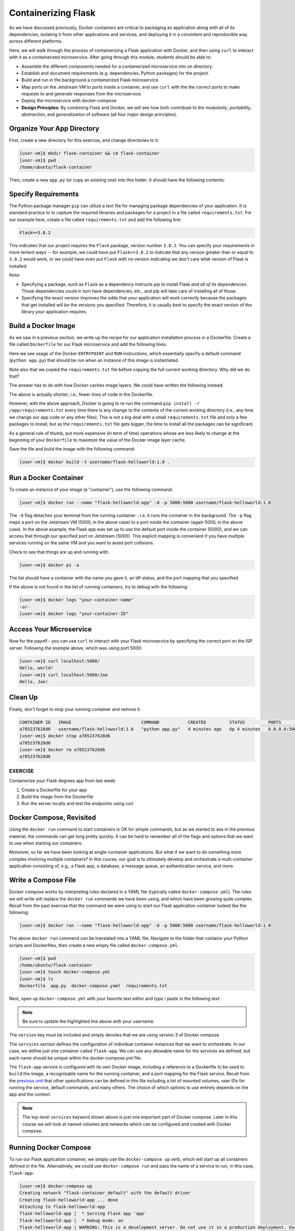 Containerizing Flask
====================

As we have discussed previously, Docker containers are critical to packaging an
application along with all of its dependencies, isolating it from
other applications and services, and deploying it in a consistent and reproducible
way across different platforms.

Here, we will walk through the process of containerizing a Flask application with Docker, and then
using ``curl`` to interact with it as a containerized microservice. After going through this
module, students should be able to:

* Assemble the different components needed for a containerized microservice into on directory.
* Establish and document requirements (e.g. dependencies, Python packages) for the project.
* Build and run in the background a containerized Flask microservice.
* Map ports on the Jetstream VM to ports inside a container, and use ``curl`` with the
  the correct ports to make requests to and generate responses from the microservice.
* Deploy the microservice with docker-compose
* **Design Principles:** By combining Flask and Docker, we will see how both contribute to
  the *modularity*, *portability*, *abstraction*, and *generalization* of software (all
  four major design principles).



Organize Your App Directory
---------------------------


First, create a new directory for this exercise, and change directories to it:

.. code-block:: console

   [user-vm]$ mkdir flask-container && cd flask-container
   [user-vm]$ pwd
   /home/ubuntu/flask-container

Then, create a new ``app.py`` (or copy an existing one) into this folder. It
should have the following contents:

.. code-block:: python3
   :linenos:

   from flask import Flask

   app = Flask(__name__)

   @app.route('/', methods = ['GET'])
   def hello_world():
       return 'Hello, world!\n'

   @app.route('/<name>', methods = ['GET'])
   def hello_name(name):
       return f'Hello, {name}!\n'

   if __name__ == '__main__':
       app.run(debug=True, host='0.0.0.0')


Specify Requirements
---------------------

The Python package manager ``pip`` can utilize a text file for managing package
dependencies of your application. It is standard practice to to capture the required
libraries and packages for a project in a file called ``requirements.txt``. For
our example here, create a file called ``requirements.txt`` and add the following line:

.. code-block:: console

   Flask==3.0.2

This indicates that our project requires the ``Flask`` package, version number ``3.0.2``.
You can specify your requirements in more lenient ways -- for example, we could have
put ``Flask>=3.0.2`` to indicate that any version greater than or equal to ``3.0.2`` would work,
or we could have even put ``Flask`` with no version indicating we don't care what version of
Flask is installed.

Note:

* Specifying a package, such as ``Flask`` as a dependency instructs pip to install Flask *and all
  of its dependencies*. Those dependencies could in turn have dependencies, etc., and pip will
  take care of installing all of those.
* Specifying the exact version improves the odds that your application will work correctly because
  the packages that get installed will be the versions you specified. Therefore, it is
  usually best to specify the exact version of the library your application requires.


Build a Docker Image
--------------------

As we saw in a previous section, we write up the recipe for our application
installation process in a Dockerfile. Create a file called ``Dockerfile`` for our
Flask microservice and add the following lines:

.. code-block:: dockerfile
   :linenos:

    FROM python:3.9

    RUN mkdir /app
    WORKDIR /app
    COPY requirements.txt /app/requirements.txt
    RUN pip install -r /app/requirements.txt
    COPY app.py /app/app.py

    ENTRYPOINT ["python"]
    CMD ["app.py"]


Here we see usage of the Docker ``ENTRYPOINT`` and ``RUN`` instructions, which
essentially specify a default command (``python app.py``) that should be run
when an instance of this image is instantiated.

Note also that we copied the ``requirements.txt`` file before copying the full
current working directory. Why did we do that?

The answer has to do with how Docker caches image layers. We could have written the following
instead:

.. code-block:: dockerfile
   :linenos:

    FROM python:3.9

    RUN mkdir /app
    WORKDIR /app
    COPY . /app
    RUN pip install -r /app/requirements.txt

    ENTRYPOINT ["python"]
    CMD ["app.py"]

The above is actually shorter; i.e., fewer lines of code in the Dockerfile.

However, with the above approach, Docker is going to re-run the command
``pip install -r /app/requirements.txt`` every time there is any change to the contents
of the current working directory (i.e., any time we change our app code or any other files).
This is not a big deal with a small ``requirements.txt`` file and only a few packages to install,
but as the ``requirements.txt`` file gets bigger, the time to install all the packages
can be significant.

As a general rule of thumb, put more expensive (in term of time) operations whose are less likely
to change at the beginning of your ``Dockerfile`` to maximize the value of the Docker image
layer cache.


Save the file and build the image with the following command:

.. code-block:: console

   [user-vm]$ docker build -t username/flask-helloworld:1.0 .

.. warning:

   Don't forget to replace ``<username>`` with your Docker Hub username.

Run a Docker Container
----------------------

To create an instance of your image (a "container"), use the following command:

.. code-block:: console

   [user-vm]$ docker run --name "flask-helloworld-app" -d -p 5000:5000 username/flask-helloworld:1.0

The ``-d`` flag detaches your terminal from the running container - i.e. it
runs the container in the background. The ``-p`` flag maps a port on the Jetstream
VM (5000, in the above case) to a port inside the container (again 5000, in the
above case). In the above example, the Flask app was set up to use the
default port inside the container (5000), and we can access that through our
specified port on Jetstream (5000). This explicit mapping is convenient if you 
have multiple services running on the same VM and you want to avoid port
collisions. 

Check to see that things are up and running with:

.. code-block:: console

   [user-vm]$ docker ps -a

The list should have a container with the name you gave it, an ``UP`` status,
and the port mapping that you specified.

If the above is not found in the list of running containers, try to debug with
the following:

.. code-block:: console

   [user-vm]$ docker logs "your-container-name"
   -or-
   [user-vm]$ docker logs "your-container-ID"


Access Your Microservice
------------------------

Now for the payoff - you can use ``curl`` to interact with your Flask microservice by specifying
the correct port on the ISP server. Following the example above, which was using
port 5000:

.. code-block:: console

   [user-vm]$ curl localhost:5000/
   Hello, world!
   [user-vm]$ curl localhost:5000/Joe
   Hello, Joe!


Clean Up
--------

Finally, don't forget to stop your running container and remove it.

.. code-block:: console

   CONTAINER ID   IMAGE                           COMMAND           CREATED         STATUS         PORTS                                       NAMES
   a785237628d6   username/flask-helloworld:1.0   "python app.py"   4 minutes ago   Up 4 minutes   0.0.0.0:5000->5000/tcp, :::5000->5000/tcp   flask-helloworld-app
   [user-vm]$ docker stop a785237628d6
   a785237628d6
   [user-vm]$ docker rm a785237628d6
   a785237628d6


EXERCISE
~~~~~~~~

Containerize your Flask degrees app from last week:

1. Create a Dockerfile for your app
2. Build the image from the Dockerfile
3. Run the server locally and test the endpoints using curl



Docker Compose, Revisited
-------------------------

Using the ``docker run`` command to start containers is OK for simple commands, but as 
we started to see in the previous material, the commands can get long pretty quickly. It can be
hard to remember all of the flags and options that we want to use when starting our
containers. 

Moreover, so far we have been looking at single-container applications. 
But what if we want to do something more complex involving multiple containers? In this course, 
our goal is to ultimately develop and orchestrate a multi-container
application consisting of, e.g., a Flask app, a database, a message queue, an
authentication service, and more.


Write a Compose File
--------------------

Docker compose works by interpreting rules declared in a YAML file (typically
called ``docker-compose.yml``). The rules we will write will replace the
``docker run`` commands we have been using, and which have been growing quite
complex. Recall from the past exercise that the command we were using to start our Flask 
application container looked like the following:

.. code-block:: console

   [user-vm]$ docker run --name "flask-helloworld-app" -d -p 5000:5000 username/flask-helloworld:1.0

The above ``docker run`` command can be translated into a YAML file.
Navigate to the folder that contains your Python scripts and Dockerfiles, then
create a new empty file called ``docker-compose.yml``:

.. code-block:: console

   [user-vm]$ pwd
   /home/ubuntu/flask-contaienr
   [user-vm]$ touch docker-compose.yml
   [user-vm]$ ls
   Dockerfile  app.py  docker-compose.yaml  requirements.txt


Next, open up ``docker-compose.yml`` with your favorite text editor and type /
paste in the following text:

.. code-block:: yaml
   :linenos:
   :emphasize-lines: 9

   ---
   version: "3"

   services:
       flask-app:
           build:
               context: ./
               dockerfile: ./Dockerfile
           image: username/flask-helloworld:1.0
           container_name: flask-helloworld-app
           ports:
               - "5000:5000"
   ...

.. note::

   Be sure to update the highlighted line above with your username.


The ``version`` key must be included and simply denotes that we are using
version 3 of Docker compose.

The ``services`` section defines the configuration of individual container
instances that we want to orchestrate. In our case, we define just one container
called ``flask-app``. We can use any allowable name for the services we defined, but each
name should be unique within the docker-compose.yml file. 

The ``flask-app`` service is configured with its own Docker image, including a
reference to a Dockerfile to be used to ``build`` the image, a recognizable name
for the running container, and a port mapping for the Flask service. Recall from
the `previous unit <../unit05/docker_compose.html>`_ that other speicifcations
can be defined in this file including a list of mounted volumes, user IDs for
running the service, default commands, and many others. The choice of which 
options to use entirely depends on the app and the context.

.. note::

   The top-level ``services`` keyword shown above is just one important part of
   Docker compose. Later in this course we will look at named volumes and
   networks which can be configured and created with Docker compose.


Running Docker Compose
----------------------

To run our Flask application container, we simply use the ``docker-compose up`` 
verb, which will start up all containers defined in the file. Alternatively,
we could use ``docker-compose run`` and pass the name of a service to run, in this
case, ``flask-app``:

.. code-block:: console

   [user-vm]$ docker-compose up 
   Creating network "flask-container_default" with the default driver
   Creating flask-helloworld-app ... done
   Attaching to flask-helloworld-app
   flask-helloworld-app |  * Serving Flask app 'app'
   flask-helloworld-app |  * Debug mode: on
   flask-helloworld-app | WARNING: This is a development server. Do not use it in a production deployment. Use a production WSGI server instead.
   flask-helloworld-app |  * Running on all addresses (0.0.0.0)
   flask-helloworld-app |  * Running on http://127.0.0.1:5000
   flask-helloworld-app |  * Running on http://172.23.0.2:5000
   flask-helloworld-app | Press CTRL+C to quit
   flask-helloworld-app |  * Restarting with stat
   flask-helloworld-app |  * Debugger is active!
   flask-helloworld-app |  * Debugger PIN: 109-459-387

Note that ``docker-compose`` starts the container in the foreground and takes over our terminal. If we use 
``Ctrl+C`` we will stop the container. We can see confirm that the container is stopped using the
``docker ps -a`` command:

.. code-block:: console

   [user-vm] docker ps -a 
   CONTAINER ID   IMAGE                           COMMAND           CREATED          STATUS                     PORTS     NAMES
   289ea2d0fed6   username/flask-helloworld:1.0   "python app.py"   32 seconds ago   Exited (0) 4 seconds ago             flask-helloworld-app


To start the service in the background, use the ``-d`` flag:

.. code-block:: console

   [user-vm]$ docker-compose up -d

Once the service is running, perform some curl commands to test the running Flask
app before stopping the service with:


.. code-block:: console

   [user-vm]$ docker-compose down



Essential Docker Compose Command Summary
----------------------------------------

+------------------------+------------------------------------------------+
| Command                | Usage                                          |
+========================+================================================+
| docker-compose version | Print version information                      |
+------------------------+------------------------------------------------+
| docker-compose config  | Validate docker-compose.yml syntax             |
+------------------------+------------------------------------------------+
| docker-compose up      | Spin up all services                           |
+------------------------+------------------------------------------------+
| docker-compose down    | Tear down all services                         |
+------------------------+------------------------------------------------+
| docker-compose build   | Build the images listed in the YAML file       |
+------------------------+------------------------------------------------+
| docker-compose run     | Run a container as defined in the YAML file    |
+------------------------+------------------------------------------------+


Additional Resources
--------------------

* `Docker Compose Docs <https://docs.docker.com/compose/>`_
